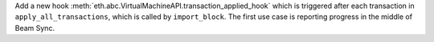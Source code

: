 Add a new hook :meth:`eth.abc.VirtualMachineAPI.transaction_applied_hook` which is triggered after
each transaction in ``apply_all_transactions``, which is called by ``import_block``. The first use
case is reporting progress in the middle of Beam Sync.
